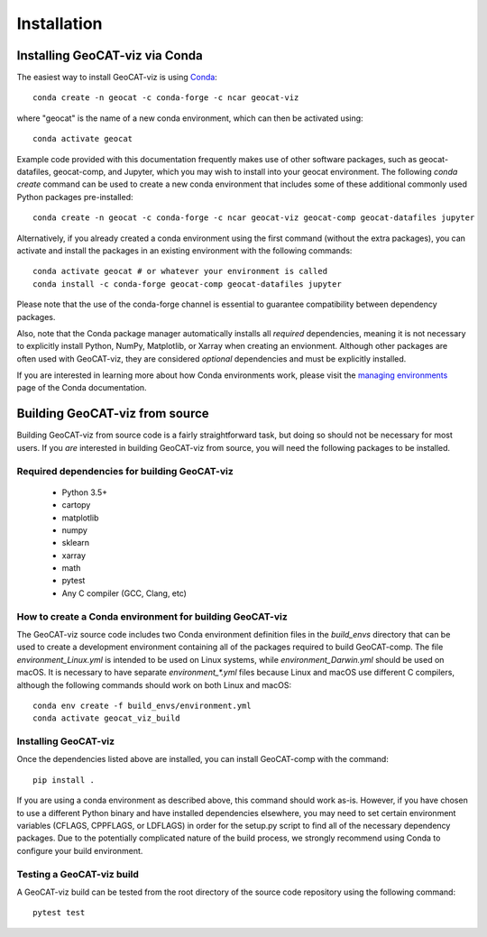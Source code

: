 Installation
============

Installing GeoCAT-viz via Conda
-------------------------------

The easiest way to install GeoCAT-viz is using
`Conda <http://conda.pydata.org/docs/>`_::

    conda create -n geocat -c conda-forge -c ncar geocat-viz

where "geocat" is the name of a new conda environment, which can then be
activated using::

    conda activate geocat
    
Example code provided with this documentation frequently makes use of other
software packages, such as geocat-datafiles, geocat-comp, and Jupyter, which you
may wish to install into your geocat environment. The following `conda create`
command can be used to create a new conda environment that includes some of
these additional commonly used Python packages pre-installed::

    conda create -n geocat -c conda-forge -c ncar geocat-viz geocat-comp geocat-datafiles jupyter

Alternatively, if you already created a conda environment using the first
command (without the extra packages), you can activate and install the packages
in an existing environment with the following commands::

    conda activate geocat # or whatever your environment is called
    conda install -c conda-forge geocat-comp geocat-datafiles jupyter

Please note that the use of the conda-forge channel is essential to guarantee
compatibility between dependency packages.

Also, note that the Conda package manager automatically installs all `required`
dependencies, meaning it is not necessary to explicitly install Python, NumPy, 
Matplotlib, or Xarray when creating an envionment.  Although other packages are 
often used with GeoCAT-viz, they are considered `optional` dependencies and 
must be explicitly installed.

If you are interested in learning more about how Conda environments work, please
visit the `managing environments <https://docs.conda.io/projects/conda/en/latest/user-guide/tasks/manage-environments.html>`_
page of the Conda documentation.


Building GeoCAT-viz from source
-------------------------------

Building GeoCAT-viz from source code is a fairly straightforward task, but
doing so should not be necessary for most users. If you `are` interested in
building GeoCAT-viz from source, you will need the following packages to be
installed.

Required dependencies for building GeoCAT-viz
^^^^^^^^^^^^^^^^^^^^^^^^^^^^^^^^^^^^^^^^^^^^^

    - Python 3.5+
    - cartopy
    - matplotlib
    - numpy
    - sklearn
    - xarray
    - math
    - pytest
    - Any C compiler (GCC, Clang, etc)


How to create a Conda environment for building GeoCAT-viz
^^^^^^^^^^^^^^^^^^^^^^^^^^^^^^^^^^^^^^^^^^^^^^^^^^^^^^^^^

The GeoCAT-viz source code includes two Conda environment definition files in
the `build_envs` directory that can be used to create a development environment
containing all of the packages required to build GeoCAT-comp.  The file
`environment_Linux.yml` is intended to be used on Linux systems, while
`environment_Darwin.yml` should be used on macOS.  It is necessary to have
separate `environment_*.yml` files because Linux and macOS use different C
compilers, although the following commands should work on both Linux and macOS::

    conda env create -f build_envs/environment.yml
    conda activate geocat_viz_build


Installing GeoCAT-viz
^^^^^^^^^^^^^^^^^^^^^^

Once the dependencies listed above are installed, you can install GeoCAT-comp
with the command::

    pip install .

If you are using a conda environment as described above, this command should
work as-is.  However, if you have chosen to use a different Python binary and
have installed dependencies elsewhere, you may need to set certain environment
variables (CFLAGS, CPPFLAGS, or LDFLAGS) in order for the setup.py script to
find all of the necessary dependency packages.  Due to the potentially
complicated nature of the build process, we strongly recommend using Conda to
configure your build environment.


Testing a GeoCAT-viz build
^^^^^^^^^^^^^^^^^^^^^^^^^^^

A GeoCAT-viz build can be tested from the root directory of the source code
repository using the following command::

    pytest test
